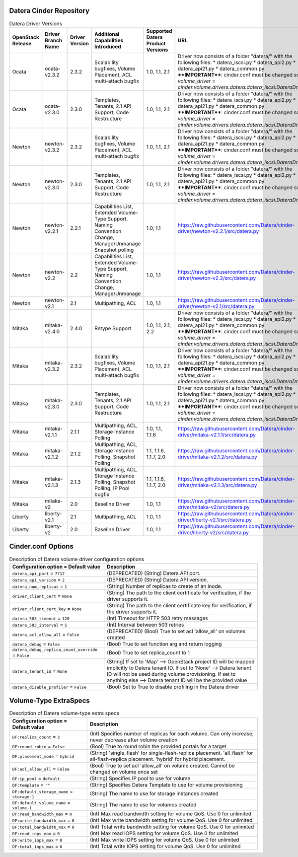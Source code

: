 =======
Datera Cinder Repository
=======

.. list-table:: Datera Driver Versions
   :header-rows: 1
   :class: config-ref-table

   * - OpenStack Release
     - Driver Branch Name
     - Driver Version
     - Additional Capabilities Introduced
     - Supported Datera Product Versions
     - URL
   * - Ocata
     - ocata-v2.3.2
     - 2.3.2
     - Scalability bugfixes, Volume Placement, ACL multi-attach bugfix
     - 1.0, 1.1, 2.1
     - Driver now consists of a folder "datera/" with the following files:
       * datera_iscsi.py
       * datera_api2.py
       * datera_api21.py
       * datera_common.py
       ****IMPORTANT****: cinder.conf must be changed so `volume_driver = 
       cinder.volume.drivers.datera.datera_iscsi.DateraDriver`
   * - Ocata
     - ocata-v2.3.0
     - 2.3.0
     - Templates, Tenants, 2.1 API Support, Code Restructure
     - 1.0, 1.1, 2.1
     - Driver now consists of a folder "datera/" with the following files:
       * datera_iscsi.py
       * datera_api2.py
       * datera_api21.py
       * datera_common.py
       ****IMPORTANT****: cinder.conf must be changed so `volume_driver = 
       cinder.volume.drivers.datera.datera_iscsi.DateraDriver`
   * - Newton
     - newton-v2.3.2
     - 2.3.2
     - Scalability bugfixes, Volume Placement, ACL multi-attach bugfix
     - 1.0, 1.1, 2.1
     - Driver now consists of a folder "datera/" with the following files:
       * datera_iscsi.py
       * datera_api2.py
       * datera_api21.py
       * datera_common.py
       ****IMPORTANT****: cinder.conf must be changed so `volume_driver = 
       cinder.volume.drivers.datera.datera_iscsi.DateraDriver`
   * - Newton
     - newton-v2.3.0
     - 2.3.0
     - Templates, Tenants, 2.1 API Support, Code Restructure
     - 1.0, 1.1, 2.1
     - Driver now consists of a folder "datera/" with the following files:
       * datera_iscsi.py
       * datera_api2.py
       * datera_api21.py
       * datera_common.py
       ****IMPORTANT****: cinder.conf must be changed so `volume_driver = 
       cinder.volume.drivers.datera.datera_iscsi.DateraDriver`
   * - Newton
     - newton-v2.2.1
     - 2.2.1
     - Capabilities List, Extended Volume-Type Support, Naming Convention Change, Manage/Unmanage Snapshot polling
     - 1.0, 1.1
     - https://raw.githubusercontent.com/Datera/cinder-driver/newton-v2.2.1/src/datera.py
   * - Newton
     - newton-v2.2
     - 2.2
     - Capabilities List, Extended Volume-Type Support, Naming Convention Change, Manage/Unmanage
     - 1.0, 1.1
     - https://raw.githubusercontent.com/Datera/cinder-driver/newton-v2.2/src/datera.py
   * - Newton
     - newton-v2.1
     - 2.1
     - Multipathing, ACL
     - 1.0, 1.1
     - https://raw.githubusercontent.com/Datera/cinder-driver/newton-v2.1/src/datera.py
   * - Mitaka
     - mitaka-v2.4.0
     - 2.4.0
     - Retype Support
     - 1.0, 1.1, 2.1, 2.2
     - Driver now consists of a folder "datera/" with the following files:
       * datera_iscsi.py
       * datera_api2.py
       * datera_api21.py
       * datera_common.py
       ****IMPORTANT****: cinder.conf must be changed so `volume_driver = 
       cinder.volume.drivers.datera.datera_iscsi.DateraDriver`
   * - Mitaka
     - mitaka-v2.3.2
     - 2.3.2
     - Scalability bugfixes, Volume Placement, ACL multi-attach bugfix
     - 1.0, 1.1, 2.1
     - Driver now consists of a folder "datera/" with the following files:
       * datera_iscsi.py
       * datera_api2.py
       * datera_api21.py
       * datera_common.py
       ****IMPORTANT****: cinder.conf must be changed so `volume_driver = 
       cinder.volume.drivers.datera.datera_iscsi.DateraDriver`
   * - Mitaka
     - mitaka-v2.3.0
     - 2.3.0
     - Templates, Tenants, 2.1 API Support, Code Restructure
     - 1.0, 1.1, 2.1
     - Driver now consists of a folder "datera/" with the following files:
       * datera_iscsi.py
       * datera_api2.py
       * datera_api21.py
       * datera_common.py
       ****IMPORTANT****: cinder.conf must be changed so `volume_driver = 
       cinder.volume.drivers.datera.datera_iscsi.DateraDriver`
   * - Mitaka
     - mitaka-v2.1.1
     - 2.1.1
     - Multipathing, ACL, Storage Instance Polling
     - 1.0, 1.1, 1.1.6
     - https://raw.githubusercontent.com/Datera/cinder-driver/mitaka-v2.1.1/src/datera.py
   * - Mitaka
     - mitaka-v2.1.2
     - 2.1.2
     - Multipathing, ACL, Storage Instance Polling, Snapshot Polling
     - 1.1, 1.1.6, 1.1.7, 2.0
     - https://raw.githubusercontent.com/Datera/cinder-driver/mitaka-v2.1.2/src/datera.py
   * - Mitaka
     - mitaka-v2.1.3
     - 2.1.3
     - Multipathing, ACL, Storage Instance Polling, Snapshot Polling, IP Pool bugfix
     - 1.1, 1.1.6, 1.1.7, 2.0
     - https://raw.githubusercontent.com/Datera/cinder-driver/mitaka-v2.1.3/src/datera.py
   * - Mitaka
     - mitaka-v2
     - 2.0
     - Baseline Driver
     - 1.0, 1.1
     - https://raw.githubusercontent.com/Datera/cinder-driver/mitaka-v2/src/datera.py
   * - Liberty
     - liberty-v2.1
     - 2.1
     - Multipathing, ACL
     - 1.0, 1.1
     - https://raw.githubusercontent.com/Datera/cinder-driver/liberty-v2.1/src/datera.py
   * - Liberty
     - liberty-v2
     - 2.0
     - Baseline Driver
     - 1.0, 1.1
     - https://raw.githubusercontent.com/Datera/cinder-driver/liberty-v2/src/datera.py

=======
Cinder.conf Options
=======

.. list-table:: Description of Datera volume driver configuration options
   :header-rows: 1
   :class: config-ref-table

   * - Configuration option = Default value
     - Description
   * - ``datera_api_port`` = ``7717``
     - (DEPRECATED) (String) Datera API port.
   * - ``datera_api_version`` = ``2``
     - (DEPRECATED) (String) Datera API version.
   * - ``datera_num_replicas`` = ``1``
     - (String) Number of replicas to create of an inode.
   * - ``driver_client_cert`` = ``None``
     - (String) The path to the client certificate for verification, if the driver supports it.
   * - ``driver_client_cert_key`` = ``None``
     - (String) The path to the client certificate key for verification, if the driver supports it.
   * - ``datera_503_timeout`` = ``120``
     - (Int) Timeout for HTTP 503 retry messages
   * - ``datera_503_interval`` = ``5``
     - (Int) Interval between 503 retries
   * - ``datera_acl_allow_all`` = ``False``
     - (DEPRECATED) (Bool) True to set acl 'allow_all' on volumes created
   * - ``datera_debug`` = ``False``
     - (Bool) True to set function arg and return logging
   * - ``datera_debug_replica_count_override`` = ``False``
     - (Bool) True to set replica_count to 1
   * - ``datera_tenant_id`` = ``None``
     - (String) If set to 'Map' --> OpenStack project ID will be mapped implicitly to Datera tenant ID. If set to 'None' --> Datera tenant ID will not be used during volume provisioning. If set to anything else --> Datera tenant ID will be the provided value
   * - ``datera_disable_profiler`` = ``False``
     - (Bool) Set to True to disable profiling in the Datera driver


=======
Volume-Type ExtraSpecs
=======

.. list-table:: Description of Datera volume-type extra specs
   :header-rows: 1
   :class: config-ref-table

   * - Configuration option = Default value
     - Description
   * - ``DF:replica_count`` = ``3``
     - (Int) Specifies number of replicas for each volume. Can only increase, never decrease after volume creation
   * - ``DF:round_robin`` = ``False``
     - (Bool) True to round robin the provided portals for a target
   * - ``DF:placement_mode`` = ``hybrid``
     - (String) 'single_flash' for single-flash-replica placement.  'all_flash' for all-flash-replica placement. 'hybrid' for hybrid placement.
   * - ``DF:acl_allow_all`` = ``False``
     - (Bool) True to set acl 'allow_all' on volume created.  Cannot be changed on volume once set
   * - ``DF:ip_pool`` = ``default``
     - (String) Specifies IP pool to use for volume
   * - ``DF:template`` = ``""``
     - (String) Specifies Datera Template to use for volume provisioning
   * - ``DF:default_storage_name`` = ``storage-1``
     - (String) The name to use for storage instances created
   * - ``DF:default_volume_name`` = ``volume-1``
     - (String) The name to use for volumes created
   * - ``DF:read_bandwidth_max`` = ``0``
     - (Int) Max read bandwidth setting for volume QoS.  Use 0 for unlimited
   * - ``DF:write_bandwidth_max`` = ``0``
     - (Int) Max write bandwidth setting for volume QoS.  Use 0 for unlimited
   * - ``DF:total_bandwidth_max`` = ``0``
     - (Int) Total write bandwidth setting for volume QoS.  Use 0 for unlimited
   * - ``DF:read_iops_max`` = ``0``
     - (Int) Max read IOPS setting for volume QoS.  Use 0 for unlimited
   * - ``DF:write_iops_max`` = ``0``
     - (Int) Max write IOPS setting for volume QoS.  Use 0 for unlimited
   * - ``DF:total_iops_max`` = ``0``
     - (Int) Total write IOPS setting for volume QoS.  Use 0 for unlimited

